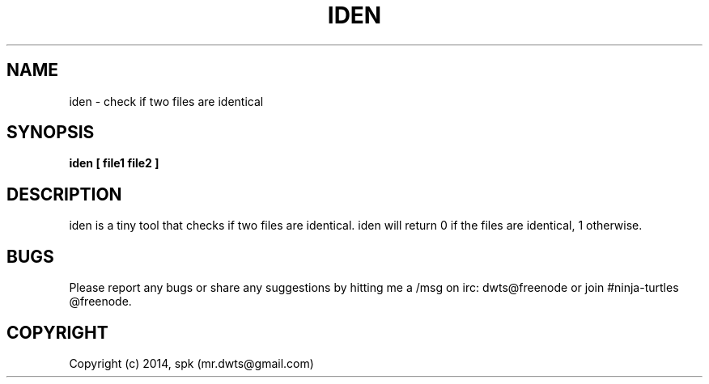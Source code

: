 .TH IDEN 1 "February 2014"
.SH NAME
iden \- check if two files are identical
.SH SYNOPSIS
.B iden [ file1 file2 ]
.SH DESCRIPTION
iden is a tiny tool that checks if two files are identical. iden will
return 0 if the files are identical, 1 otherwise.
.br

.SH BUGS
Please report any bugs or share any suggestions by hitting me a /msg on irc:
dwts@freenode or join #ninja-turtles @freenode.

.SH COPYRIGHT
Copyright (c) 2014, spk (mr.dwts@gmail.com)
